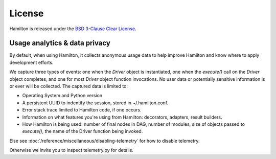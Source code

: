 =======
License
=======

Hamilton is released under the `BSD 3-Clause Clear License <https://github.com/dagworks-inc/hamilton/blob/main/LICENSE>`_.



Usage analytics & data privacy
-----------------------------------
By default, when using Hamilton, it collects anonymous usage data to help improve Hamilton and know where to apply development
efforts.

We capture three types of events: one when the `Driver` object is instantiated, one when the `execute()` call on the \
`Driver` object completes, and one for most `Driver` object function invocations.
No user data or potentially sensitive information is or ever will be collected. The captured data is limited to:

* Operating System and Python version
* A persistent UUID to indentify the session, stored in ~/.hamilton.conf.
* Error stack trace limited to Hamilton code, if one occurs.
* Information on what features you're using from Hamilton: decorators, adapters, result builders.
* How Hamilton is being used: number of final nodes in DAG, number of modules, size of objects passed to `execute()`, \
  the name of the Driver function being invoked.


Else see :doc:`/reference/miscellaneous/disabling-telemetry` for how to disable telemetry.

Otherwise we invite you to inspect telemetry.py for details.
